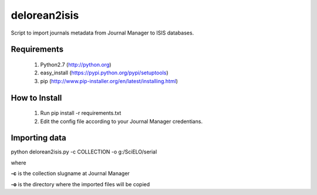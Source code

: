 =============
delorean2isis
=============

Script to import journals metadata from Journal Manager to ISIS databases.


Requirements
============

    #. Python2.7 (http://python.org)
    #. easy_install (https://pypi.python.org/pypi/setuptools)
    #. pip (http://www.pip-installer.org/en/latest/installing.html)
        
How to Install
==============

    #. Run pip install -r requirements.txt
    #. Edit the config file according to your Journal Manager credentians.

Importing data
==============

python delorean2isis.py -c COLLECTION -o g:/SciELO/serial

where

**-c** is the collection slugname at Journal Manager

**-o** is the directory where the imported files will be copied